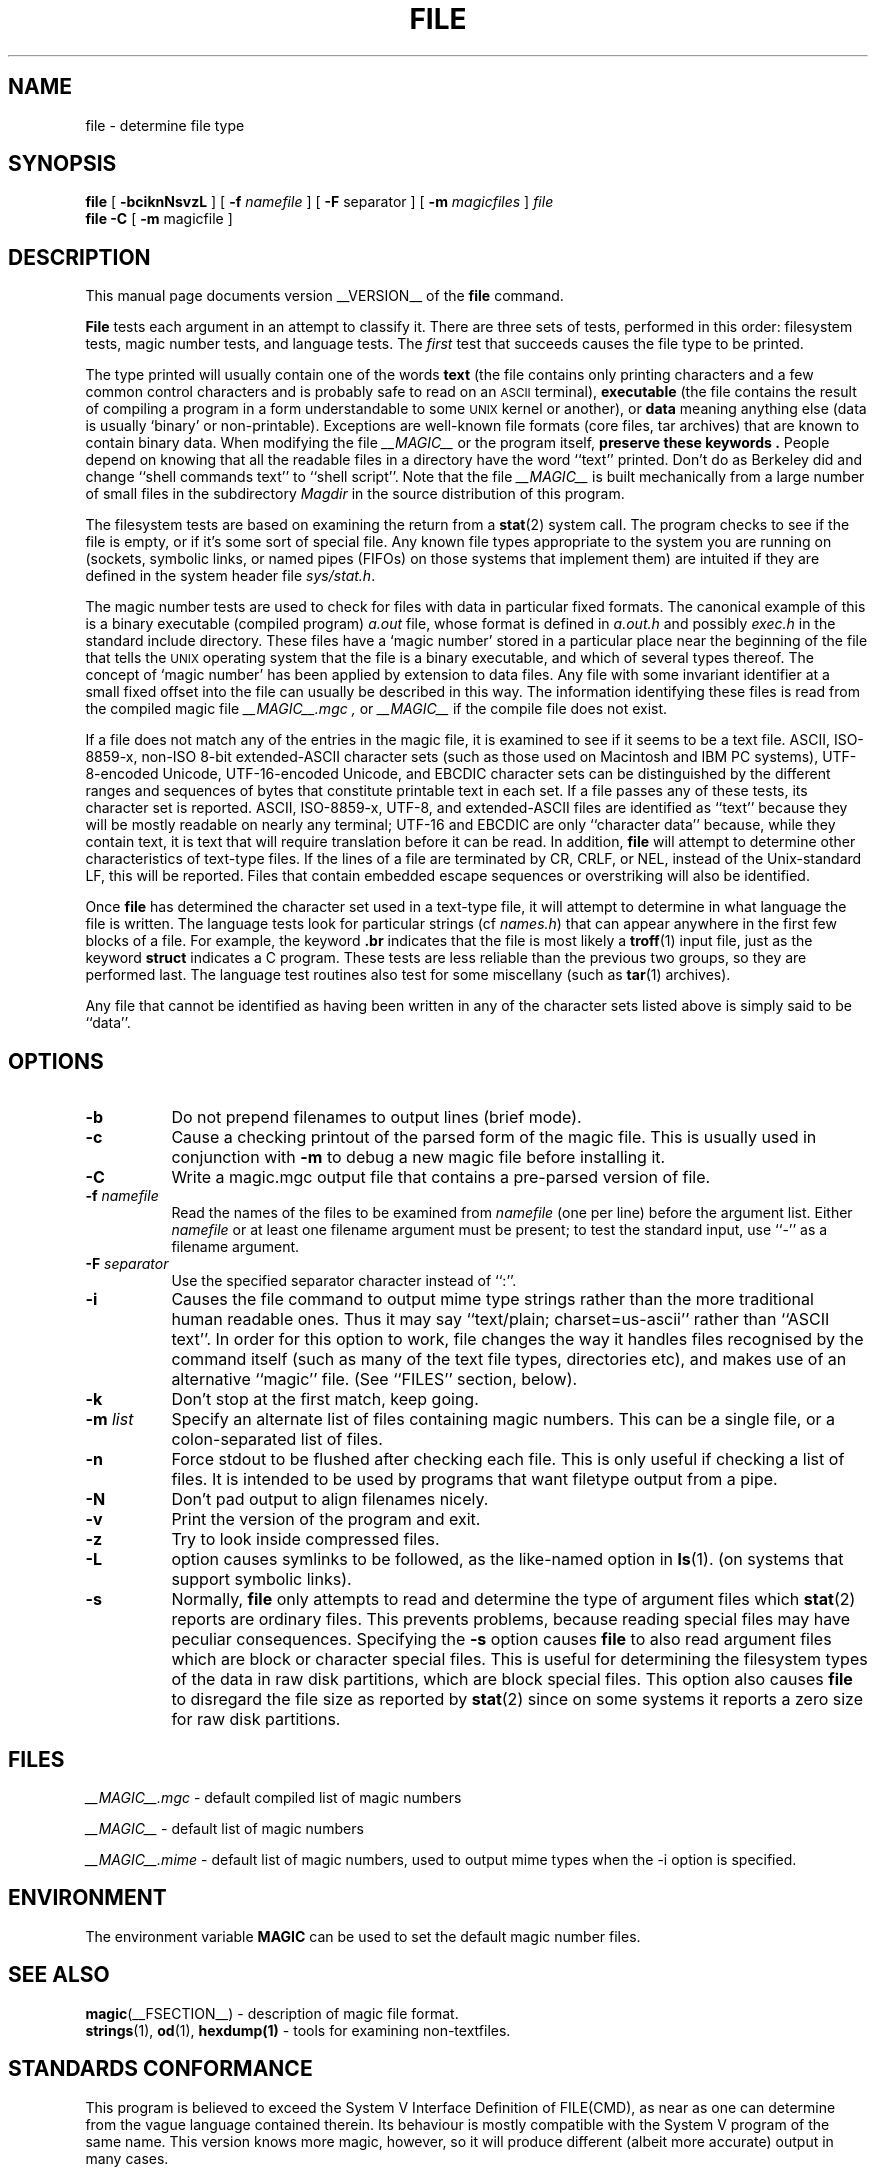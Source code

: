 .TH FILE __CSECTION__ "Copyright but distributable"
.\" $Id: file.man,v 1.44 2003/02/27 20:47:46 christos Exp $
.SH NAME
file
\- determine file type
.SH SYNOPSIS
.B file
[
.B \-bciknNsvzL
]
[
.B \-f
.I namefile
]
[
.B \-F
separator ]
[
.B \-m
.I magicfiles
]
.I file
\*[Am]...
.br
.B file
.B -C
[
.B \-m
magicfile ]
.SH DESCRIPTION
This manual page documents version __VERSION__ of the
.B file
command.
.PP
.B File
tests each argument in an attempt to classify it.
There are three sets of tests, performed in this order:
filesystem tests, magic number tests, and language tests.
The
.I first
test that succeeds causes the file type to be printed.
.PP
The type printed will usually contain one of the words
.B text
(the file contains only
printing characters and a few common control
characters and is probably safe to read on an
.SM ASCII
terminal),
.B executable
(the file contains the result of compiling a program
in a form understandable to some \s-1UNIX\s0 kernel or another),
or
.B data
meaning anything else (data is usually `binary' or non-printable).
Exceptions are well-known file formats (core files, tar archives)
that are known to contain binary data.
When modifying the file
.I __MAGIC__
or the program itself,
.B "preserve these keywords" .
People depend on knowing that all the readable files in a directory
have the word ``text'' printed.
Don't do as Berkeley did and change ``shell commands text''
to ``shell script''.
Note that the file
.I __MAGIC__
is built mechanically from a large number of small files in
the subdirectory
.I Magdir
in the source distribution of this program.
.PP
The filesystem tests are based on examining the return from a
.BR stat (2)
system call.
The program checks to see if the file is empty,
or if it's some sort of special file.
Any known file types appropriate to the system you are running on
(sockets, symbolic links, or named pipes (FIFOs) on those systems that
implement them)
are intuited if they are defined in
the system header file
.IR \*[Lt]sys/stat.h\*[Gt] .
.PP
The magic number tests are used to check for files with data in
particular fixed formats.
The canonical example of this is a binary executable (compiled program)
.I a.out
file, whose format is defined in
.I a.out.h
and possibly
.I exec.h
in the standard include directory.
These files have a `magic number' stored in a particular place
near the beginning of the file that tells the \s-1UNIX\s0 operating system
that the file is a binary executable, and which of several types thereof.
The concept of `magic number' has been applied by extension to data files.
Any file with some invariant identifier at a small fixed
offset into the file can usually be described in this way.
The information identifying these files is read from the compiled
magic file
.I __MAGIC__.mgc ,
or
.I __MAGIC__
if the compile file does not exist.
.PP
If a file does not match any of the entries in the magic file,
it is examined to see if it seems to be a text file.
ASCII, ISO-8859-x, non-ISO 8-bit extended-ASCII character sets
(such as those used on Macintosh and IBM PC systems),
UTF-8-encoded Unicode, UTF-16-encoded Unicode, and EBCDIC
character sets can be distinguished by the different
ranges and sequences of bytes that constitute printable text
in each set.
If a file passes any of these tests, its character set is reported.
ASCII, ISO-8859-x, UTF-8, and extended-ASCII files are identified
as ``text'' because they will be mostly readable on nearly any terminal;
UTF-16 and EBCDIC are only ``character data'' because, while
they contain text, it is text that will require translation
before it can be read.
In addition,
.B file
will attempt to determine other characteristics of text-type files.
If the lines of a file are terminated by CR, CRLF, or NEL, instead
of the Unix-standard LF, this will be reported.
Files that contain embedded escape sequences or overstriking
will also be identified.
.PP
Once
.B file
has determined the character set used in a text-type file,
it will
attempt to determine in what language the file is written.
The language tests look for particular strings (cf
.IR names.h )
that can appear anywhere in the first few blocks of a file.
For example, the keyword
.B .br
indicates that the file is most likely a
.BR troff (1)
input file, just as the keyword
.B struct
indicates a C program.
These tests are less reliable than the previous
two groups, so they are performed last.
The language test routines also test for some miscellany
(such as
.BR tar (1)
archives).
.PP
Any file that cannot be identified as having been written
in any of the character sets listed above is simply said to be ``data''.
.SH OPTIONS
.TP 8
.B \-b
Do not prepend filenames to output lines (brief mode).
.TP 8
.B \-c
Cause a checking printout of the parsed form of the magic file.
This is usually used in conjunction with
.B \-m
to debug a new magic file before installing it.
.TP 8
.B \-C
Write a magic.mgc output file that contains a pre-parsed version of
file.
.TP 8
.BI \-f " namefile"
Read the names of the files to be examined from
.I namefile
(one per line)
before the argument list.
Either
.I namefile
or at least one filename argument must be present;
to test the standard input, use ``\-'' as a filename argument.
.TP 8
.BI \-F " separator"
Use the specified separator character instead of ``:''.
.TP 8
.B \-i
Causes the file command to output mime type strings rather than the more
traditional human readable ones.
Thus it may say
``text/plain; charset=us-ascii''
rather
than ``ASCII text''.
In order for this option to work, file changes the way
it handles files recognised by the command itself (such as many of the
text file types, directories etc), and makes use of an alternative
``magic'' file.
(See ``FILES'' section, below).
.TP 8
.B \-k
Don't stop at the first match, keep going.
.TP 8
.BI \-m " list"
Specify an alternate list of files containing magic numbers.
This can be a single file, or a colon-separated list of files.
.TP 8
.B \-n
Force stdout to be flushed after checking each file.
This is only useful if checking a list of files.
It is intended to be used by programs that want filetype output from a pipe.
.TP 8
.B \-N
Don't pad output to align filenames nicely.
.TP 8
.B \-v
Print the version of the program and exit.
.TP 8
.B \-z
Try to look inside compressed files.
.TP 8
.B \-L
option causes symlinks to be followed, as the like-named option in
.BR ls (1).
(on systems that support symbolic links).
.TP 8
.B \-s
Normally,
.B file
only attempts to read and determine the type of argument files which
.BR stat (2)
reports are ordinary files.
This prevents problems, because reading special files may have peculiar
consequences.
Specifying the
.BR \-s
option causes
.B file
to also read argument files which are block or character special files.
This is useful for determining the filesystem types of the data in raw
disk partitions, which are block special files.
This option also causes
.B file
to disregard the file size as reported by
.BR stat (2)
since on some systems it reports a zero size for raw disk partitions.
.SH FILES
.I __MAGIC__.mgc
\- default compiled list of magic numbers
.PP
.I __MAGIC__
\- default list of magic numbers
.PP
.I __MAGIC__.mime
\- default list of magic numbers, used to output mime types when the -i option
is specified.

.SH ENVIRONMENT
The environment variable
.B MAGIC
can be used to set the default magic number files.
.SH SEE ALSO
.BR magic (__FSECTION__)
\- description of magic file format.
.br
.BR strings (1), " od" (1), " hexdump(1)"
\- tools for examining non-textfiles.
.SH STANDARDS CONFORMANCE
This program is believed to exceed the System V Interface Definition
of FILE(CMD), as near as one can determine from the vague language
contained therein.
Its behaviour is mostly compatible with the System V program of the same name.
This version knows more magic, however, so it will produce
different (albeit more accurate) output in many cases.
.PP
The one significant difference
between this version and System V
is that this version treats any white space
as a delimiter, so that spaces in pattern strings must be escaped.
For example,
.br
\*[Gt]10	string	language impress\ 	(imPRESS data)
.br
in an existing magic file would have to be changed to
.br
\*[Gt]10	string	language\e impress	(imPRESS data)
.br
In addition, in this version, if a pattern string contains a backslash,
it must be escaped.  For example
.br
0	string		\ebegindata	Andrew Toolkit document
.br
in an existing magic file would have to be changed to
.br
0	string		\e\ebegindata	Andrew Toolkit document
.br
.PP
SunOS releases 3.2 and later from Sun Microsystems include a
.BR file (1)
command derived from the System V one, but with some extensions.
My version differs from Sun's only in minor ways.
It includes the extension of the `\*[Am]' operator, used as,
for example,
.br
\*[Gt]16	long\*[Am]0x7fffffff	\*[Gt]0		not stripped
.SH MAGIC DIRECTORY
The magic file entries have been collected from various sources,
mainly USENET, and contributed by various authors.
Christos Zoulas (address below) will collect additional
or corrected magic file entries.
A consolidation of magic file entries
will be distributed periodically.
.PP
The order of entries in the magic file is significant.
Depending on what system you are using, the order that
they are put together may be incorrect.
If your old
.B file
command uses a magic file,
keep the old magic file around for comparison purposes
(rename it to
.IR __MAGIC__.orig ).
.SH EXAMPLES
.nf
$ file file.c file /dev/{wd0a,hda}
file.c:   C program text
file:     ELF 32-bit LSB executable, Intel 80386, version 1 (SYSV),
          dynamically linked (uses shared libs), stripped
/dev/wd0a: block special (0/0)
/dev/hda: block special (3/0)
$ file -s /dev/wd0{b,d}
/dev/wd0b: data
/dev/wd0d: x86 boot sector
$ file -s /dev/hda{,1,2,3,4,5,6,7,8,9,10}	# Linux
/dev/hda:   x86 boot sector
/dev/hda1:  Linux/i386 ext2 filesystem
/dev/hda2:  x86 boot sector
/dev/hda3:  x86 boot sector, extended partition table
/dev/hda4:  Linux/i386 ext2 filesystem
/dev/hda5:  Linux/i386 swap file
/dev/hda6:  Linux/i386 swap file
/dev/hda7:  Linux/i386 swap file
/dev/hda8:  Linux/i386 swap file
/dev/hda9:  empty
/dev/hda10: empty

$ file -s /dev/rwd0e				# BSD
/dev/rwd0e:
Unix Fast File system (little-endian),
last mounted on /usr,
last written at Mon Feb 10 13:22:40 2003,
clean flag 2,
number of blocks 28754208,
number of data blocks 27812712,
number of cylinder groups 3566,
block size 8192,
fragment size 1024,
minimum percentage of free blocks 5,
rotational delay 0ms,
disk rotational speed 60rps,
TIME optimization

$ file -i file.c file /dev/{wd0a,hda}
file.c:      text/x-c
file:        application/x-executable, dynamically linked (uses shared libs),
not stripped
/dev/hda:    application/x-not-regular-file
/dev/wd0a:   application/x-not-regular-file

.fi
.SH HISTORY
There has been a
.B file
command in every \s-1UNIX\s0 since at least Research Version 4
(man page dated November, 1973).
The System V version introduced one significant major change:
the external list of magic number types.
This slowed the program down slightly but made it a lot more flexible.
.PP
This program, based on the System V version,
was written by Ian Darwin \*[Lt]ian@darwinsys.com\*[Gt]
without looking at anybody else's source code.
.PP
John Gilmore revised the code extensively, making it better than
the first version.
Geoff Collyer found several inadequacies
and provided some magic file entries.
Contributions by the `\*[Am]' operator by Rob McMahon, cudcv@warwick.ac.uk, 1989.
.PP
Guy Harris, guy@netapp.com, made many changes from 1993 to the present.
.PP
Primary development and maintenance from 1990 to the present by
Christos Zoulas (christos@astron.com).
.PP
Altered by Chris Lowth, chris@lowth.com, 2000:
Handle the ``-i'' option to output mime type strings and using an alternative
magic file and internal logic.
.PP
Altered by Eric Fischer (enf@pobox.com), July, 2000,
to identify character codes and attempt to identify the languages
of non-ASCII files.
.PP
The list of contributors to the "Magdir" directory (source for the
/etc/magic
file) is too long to include here.
You know who you are; thank you.
.SH LEGAL NOTICE
Copyright (c) Ian F. Darwin, Toronto, Canada, 1986-1999.
Covered by the standard Berkeley Software Distribution copyright; see the file
LEGAL.NOTICE in the source distribution.
.PP
The files
.I tar.h
and
.I is_tar.c
were written by John Gilmore from his public-domain
.B tar
program, and are not covered by the above license.
.SH BUGS
There must be a better way to automate the construction of the Magic
file from all the glop in Magdir.
What is it?
Better yet, the magic file should be compiled into binary (say,
.BR ndbm (3)
or, better yet, fixed-length
.SM ASCII
strings for use in heterogenous network environments) for faster startup.
Then the program would run as fast as the Version 7 program of the same name,
with the flexibility of the System V version.
.PP
.B File
uses several algorithms that favor speed over accuracy,
thus it can be misled about the contents of
text
files.
.PP
The support for
text
files (primarily for programming languages)
is simplistic, inefficient and requires recompilation to update.
.PP
There should be an ``else'' clause to follow a series of continuation lines.
.PP
The magic file and keywords should have regular expression support.
Their use of
.SM "ASCII TAB"
as a field delimiter is ugly and makes
it hard to edit the files, but is entrenched.
.PP
It might be advisable to allow upper-case letters in keywords
for e.g.,
.BR troff (1)
commands vs man page macros.
Regular expression support would make this easy.
.PP
The program doesn't grok \s-2FORTRAN\s0.
It should be able to figure \s-2FORTRAN\s0 by seeing some keywords which
appear indented at the start of line.
Regular expression support would make this easy.
.PP
The list of keywords in
.I ascmagic
probably belongs in the Magic file.
This could be done by using some keyword like `*' for the offset value.
.PP
Another optimisation would be to sort
the magic file so that we can just run down all the
tests for the first byte, first word, first long, etc, once we
have fetched it.
Complain about conflicts in the magic file entries.
Make a rule that the magic entries sort based on file offset rather
than position within the magic file?
.PP
The program should provide a way to give an estimate
of ``how good'' a guess is.
We end up removing guesses (e.g. ``From '' as first 5 chars of file) because
they are not as good as other guesses (e.g. ``Newsgroups:'' versus
``Return-Path:'').
Still, if the others don't pan out, it should be
possible to use the first guess.
.PP
This program is slower than some vendors' file commands.
The new support for multiple character codes makes it even slower.
.PP
This manual page, and particularly this section, is too long.
.SH AVAILABILITY
You can obtain the original author's latest version by anonymous FTP
on
.B ftp.astron.com
in the directory
.I /pub/file/file-X.YZ.tar.gz
